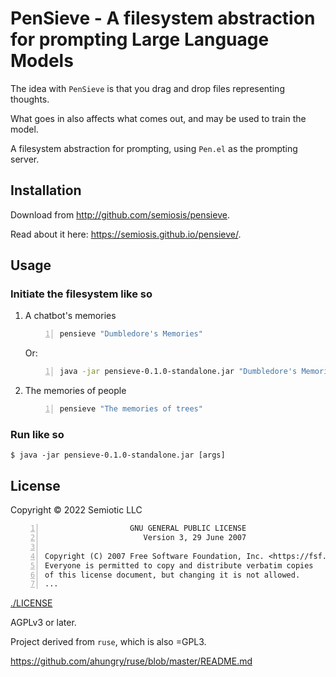 * PenSieve - A filesystem abstraction for prompting Large Language Models

The idea with =PenSieve= is that you drag and drop files representing thoughts.

What goes in also affects what comes out, and may be used to train the model.

A filesystem abstraction for prompting, using =Pen.el= as the prompting server.

** Installation
Download from http://github.com/semiosis/pensieve.

Read about it here: https://semiosis.github.io/pensieve/.

** Usage
*** Initiate the filesystem like so
**** A chatbot's memories
#+BEGIN_SRC sh -n :sps bash :async :results none
  pensieve "Dumbledore's Memories"
#+END_SRC

Or:

#+BEGIN_SRC sh -n :sps bash :async :results none
  java -jar pensieve-0.1.0-standalone.jar "Dumbledore's Memories"
#+END_SRC

**** The memories of people
#+BEGIN_SRC sh -n :sps bash :async :results none
  pensieve "The memories of trees"
#+END_SRC

*** Run like so
#+BEGIN_EXAMPLE
    $ java -jar pensieve-0.1.0-standalone.jar [args]
#+END_EXAMPLE

** License
Copyright © 2022 Semiotic LLC

#+BEGIN_SRC text -n :async :results verbatim code
                     GNU GENERAL PUBLIC LICENSE
                        Version 3, 29 June 2007
  
  Copyright (C) 2007 Free Software Foundation, Inc. <https://fsf.org/>
  Everyone is permitted to copy and distribute verbatim copies
  of this license document, but changing it is not allowed.
  ...
#+END_SRC

[[./LICENSE]]

AGPLv3 or later.

Project derived from =ruse=, which is also =GPL3.

https://github.com/ahungry/ruse/blob/master/README.md